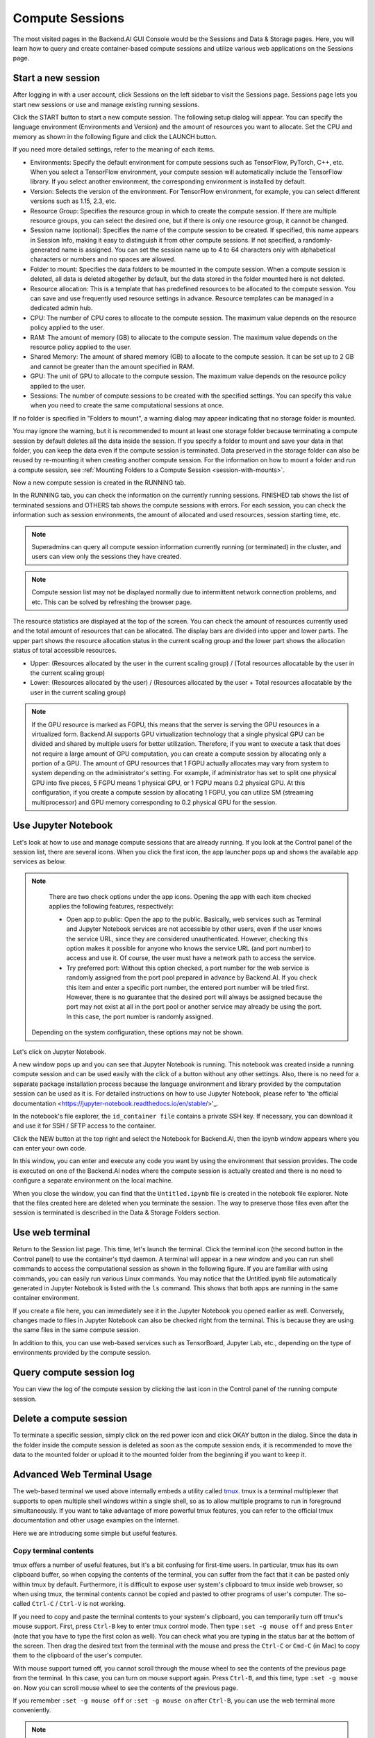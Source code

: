 ================
Compute Sessions
================

The most visited pages in the Backend.AI GUI Console would be the Sessions and
Data & Storage pages. Here, you will learn how to query and
create container-based compute sessions and utilize various web applications on
the Sessions page.

Start a new session
-------------------

After logging in with a user account, click Sessions on the left sidebar to visit the Sessions page. 
Sessions page lets you start new sessions or use and manage existing running sessions. 

.. image:: sessions_page.png

Click the START button to start a new compute session. The following setup
dialog will appear. You can specify the language environment (Environments and
Version) and the amount of resources you want to allocate. Set the CPU and memory as shown in
the following figure and click the LAUNCH button.

.. image:: session_launch_dialog.png
   :width: 350
   :align: center

If you need more detailed settings, refer to the meaning of each items.

* Environments: Specify the default environment for compute sessions such as
  TensorFlow, PyTorch, C++, etc. When you select a TensorFlow environment,
  your compute session will automatically include the TensorFlow library.
  If you select another environment, the corresponding environment is installed
  by default.
* Version: Selects the version of the environment. For TensorFlow
  environment, for example, you can select different versions such as 1.15, 2.3, etc.
* Resource Group: Specifies the resource group in which to create the compute
  session. If there are multiple resource groups, you can select the desired
  one, but if there is only one resource group, it cannot be changed.
* Session name (optional): Specifies the name of the compute session to be
  created. If specified, this name appears in Session Info, making it easy to
  distinguish it from other compute sessions. If not specified, a
  randomly-generated name is assigned. You can set the session name up to 4 to
  64 characters only with alphabetical characters or numbers and no spaces
  are allowed.
* Folder to mount: Specifies the data folders to be mounted in the compute
  session. When a compute session is deleted, all data is deleted
  altogether by default, but the data stored in the folder mounted here is not deleted.
* Resource allocation: This is a template that has predefined resources to be
  allocated to the compute session. You can save and use frequently used
  resource settings in advance. Resource templates can be managed in a dedicated
  admin hub.
* CPU: The number of CPU cores to allocate to the compute session. The maximum
  value depends on the resource policy applied to the user.
* RAM: The amount of memory (GB) to allocate to the compute session. The
  maximum value depends on the resource policy applied to the user.
* Shared Memory: The amount of shared memory (GB) to allocate to the
  compute session. It can be set up to 2 GB and cannot be greater than the
  amount specified in RAM.
* GPU: The unit of GPU to allocate to the compute session. The maximum value
  depends on the resource policy applied to the user.
* Sessions: The number of compute sessions to be created with the specified
  settings. You can specify this value when you need to create the same computational
  sessions at once.

If no folder is specified in "Folders to mount", a warning dialog may
appear indicating that no storage folder is mounted. 

.. image:: no_vfolder_notification_dialog.png
   :width: 350
   :align: center
   :alt: Notification dialog when no storage folder is mounted to the session

You may ignore the warning, but it is recommended to mount 
at least one storage folder because terminating a compute session by
default deletes all the data inside the session. If you specify a folder to mount
and save your data in that folder, you can keep the data even if the compute
session is terminated. Data preserved in the storage folder can also be reused
by re-mounting it when creating another compute session. For the information on how
to mount a folder and run a compute session, see
:ref:`Mounting Folders to a Compute Session <session-with-mounts>`.

Now a new compute session is created in the RUNNING tab. 

.. image:: session_created.png

In the RUNNING tab, you can check the information on the currently running
sessions. FINISHED tab shows the list of terminated sessions and OTHERS tab shows the compute sessions with errors. 
For each session, you can check the information such as session environments, the amount of allocated
and used resources, session starting time, etc.

.. note::
   Superadmins can query all compute session information currently running (or
   terminated) in the cluster, and users can view only the sessions they have
   created.

.. note::
   Compute session list may not be displayed normally due to intermittent
   network connection problems, and etc. This can be solved by refreshing the
   browser page.

.. image:: resource_stat_and_session_list.png

The resource statistics are displayed at the top of the screen. You can check the
amount of resources currently used and the total amount of resources
that can be allocated. The display bars are divided into upper and
lower parts. The upper part shows the resource allocation status in the current
scaling group and the lower part shows the allocation status of total
accessible resources.

* Upper: (Resources allocated by the user in the current scaling group) /
  (Total resources allocatable by the user in the current scaling group)

* Lower: (Resources allocated by the user) / (Resources allocated by the user +
  Total resources allocatable by the user in the current scaling group)

.. note::
   If the GPU resource is marked as FGPU, this means that the server is serving
   the GPU resources in a virtualized form. Backend.AI supports GPU
   virtualization technology that a single physical GPU can be divided and
   shared by multiple users for better utilization. Therefore, if you want to
   execute a task that does not require a large amount of GPU computation, you
   can create a compute session by allocating only a portion of a GPU. The
   amount of GPU resources that 1 FGPU actually allocates may vary from system
   to system depending on the administrator's setting. For example, if
   administrator has set to split one physical GPU into five pieces, 5 FGPU
   means 1 physical GPU, or 1 FGPU means 0.2 physical GPU. At this
   configuration, if you create a compute session by allocating 1 FGPU, you can
   utilize SM (streaming multiprocessor) and GPU memory corresponding to 0.2
   physical GPU for the session.
   

Use Jupyter Notebook
----------------------

Let's look at how to use and manage compute sessions that are already running.
If you look at the Control panel of the session list, there are several icons.
When you click the first icon, the app launcher pops up and shows the available app services as below.

.. image:: app_launch_dialog.png
   :width: 400
   :align: center

.. note::
   There are two check options under the app icons. Opening the app with each item checked
   applies the following features, respectively:

   * Open app to public: Open the app to the public. Basically, web services
     such as Terminal and Jupyter Notebook services are not accessible by
     other users, even if the user knows the service URL, since they are
     considered unauthenticated. However, checking this option makes it possible
     for anyone who knows the service URL (and port number) to access and use it. Of
     course, the user must have a network path to access the service.
   * Try preferred port: Without this option checked, a port number for the web service is randomly
     assigned from the port pool prepared in advance by Backend.AI. 
     If you check this item and enter a specific port number, the entered
     port number will be tried first. However, there is no guarantee that the desired
     port will always be assigned because the port may not exist at all in the port
     pool or another service may already be using the port. In this case, the
     port number is randomly assigned.

  Depending on the system configuration, these options may not be shown.

Let's click on Jupyter Notebook.

.. image:: jupyter_app.png

A new window pops up and you can see that Jupyter Notebook is running. This
notebook was created inside a running compute session and can be used easily
with the click of a button without any other settings. Also, there is no need
for a separate package installation process because the language environment and
library provided by the computation session can be used as it is. For detailed
instructions on how to use Jupyter Notebook, please refer to 'the official
documentation <https://jupyter-notebook.readthedocs.io/en/stable/>'_.

In the notebook's file explorer, the ``id_container file`` contains a private
SSH key. If necessary, you can download it and use it for SSH / SFTP access to
the container.

Click the NEW button at the top right and select the Notebook for Backend.AI,
then the ipynb window appears where you can enter your own code.

.. image:: backendai_notebook_menu.png
   :width: 400
   :align: center

In this window, you can enter and execute any code you want by using the
environment that session provides. The code is executed on one of the
Backend.AI nodes where the compute session is actually created and there is no
need to configure a separate environment on the local machine.

.. image:: notebook_code_execution.png

When you close the window, you can find that the ``Untitled.ipynb`` file is
created in the notebook file explorer. Note that the files created here are
deleted when you terminate the session. The way to preserve those files even
after the session is terminated is described in the Data & Storage Folders section.

.. image:: untitled_ipynb_created.png


Use web terminal
------------

Return to the Session list page. This time, let's launch the terminal. Click the
terminal icon (the second button in the Control panel) to use the container's ttyd daemon. A terminal
will appear in a new window and you can run shell commands to access
the computational session as shown in the following figure. If you are
familiar with using commands, you can easily run various Linux commands. You
may notice that the Untitled.ipynb file automatically generated in Jupyter Notebook
is listed with the ``ls`` command. This shows that both apps are running
in the same container environment.

.. image:: session_terminal.png
   :width: 500
   :align: center

If you create a file here, you can immediately see it in the Jupyter Notebook
you opened earlier as well. Conversely, changes made to files in Jupyter
Notebook can also be checked right from the terminal. This is because they are
using the same files in the same compute session.

In addition to this, you can use web-based services such as TensorBoard, Jupyter
Lab, etc., depending on the type of environments provided by the compute session.


Query compute session log
-------------------------

You can view the log of the compute session by clicking the last icon in the
Control panel of the running compute session.

.. image:: session_log.png
   :width: 500
   :align: center


Delete a compute session
------------------------

To terminate a specific session, simply click on the red power icon and click
OKAY button in the dialog. Since the data in the folder inside the compute
session is deleted as soon as the compute session ends, it is recommended to move the data 
to the mounted folder or upload it to the mounted folder from the beginning if you want to keep it.

.. image:: session_destroy_dialog.png
   :width: 400
   :align: center


Advanced Web Terminal Usage
---------------------------

The web-based terminal we used above internally embeds a utility called
`tmux <https://github.com/tmux/tmux/wiki>`_. tmux is a terminal multiplexer that
supports to open multiple shell windows within a single shell, so as to allow
multiple programs to run in foreground simultaneously. If you want to take
advantage of more powerful tmux features, you can refer to the official tmux
documentation and other usage examples on the Internet.

Here we are introducing some simple but useful features.

Copy terminal contents
~~~~~~~~~~~~~~~~~~~~~~

tmux offers a number of useful features, but it's a bit confusing for first-time
users. In particular, tmux has its own clipboard buffer, so when copying the
contents of the terminal, you can suffer from the fact that it can be pasted
only within tmux by default. Furthermore, it is difficult to expose user
system's clipboard to tmux inside web browser, so when using tmux, the terminal
contents cannot be copied and pasted to other programs of user's computer. The
so-called ``Ctrl-C`` / ``Ctrl-V`` is not working.

If you need to copy and paste the terminal contents to your system's clipboard,
you can temporarily turn off tmux's mouse support. First, press ``Ctrl-B`` key
to enter tmux control mode. Then type ``:set -g mouse off`` and press ``Enter``
(note that you have to type the first colon as well). You can check what you are
typing in the status bar at the bottom of the screen. Then drag the desired text
from the terminal with the mouse and press the ``Ctrl-C`` or ``Cmd-C`` (in Mac)
to copy them to the clipboard of the user's computer.

With mouse support turned off, you cannot scroll through the mouse wheel to see
the contents of the previous page from the terminal. In this case, you can turn
on mouse support again. Press ``Ctrl-B``, and this time, type ``:set -g mouse
on``. Now you can scroll mouse wheel to see the contents of the previous page.

If you remember ``:set -g mouse off`` or ``:set -g mouse on`` after ``Ctrl-B``,
you can use the web terminal more conveniently.

.. note::
   ``Ctrl-B`` is tmux's default control mode key. If you set another control key
   by modifying ``.tmux.conf`` in user home directory, you should press the set
   key combination instead of ``Ctrl-B``.

Checking the terminal history using keyboard
~~~~~~~~~~~~~~~~~~~~~~~~~~~~~~~~~~~~~~~~~~~~

There is also a way to copy the terminal contents and check the previous
contents of the terminal simultaneously. It is to check the previous contents
using the keyboard. Again, click ``Ctrl-B`` first, and then press the ``Page
Up`` and/or ``Page Down`` keys. You can see that you navigate through the
terminal's history with just keyboard. To exit search mode, just press the ``q``
key. With this method, you can check the contents of the terminal history even
when the mouse support is turned off to allow copy and paste.

Spawn multiple shells
~~~~~~~~~~~~~~~~~~~~~

The main advantage of tmux is that you can launch and use multiple shells in one
terminal window. Since seeing is believing, let's press the ``Ctrl-B`` key and
then the ``c``. You can see that the contents of the existing window disappeared
and a new shell environment appeared. Then, did the previous window terminated?
It's not like that. Let's press ``Ctrl-B`` and then ``w``. You can now see the
list of shells currently open on tmux like following image. Here, the shell
starting with ``0:`` is the shell environment you first saw, and the shell
starting with ``1:`` is the one you just created. You can move between shells
using the up/down keys. Place the cursor on the shell ``0:`` and press the Enter
key to select it.

.. image:: tmux_multi_session_pane.png
   :alt: tmux's multiple session management

You can see the shell environment you saw first appears. In this way, you can
use multiple shell environments within a web terminal. To exit or terminate the
current shell, just enter ``exit`` command or press ``Ctrl-B x`` key and then
type ``y``.

In summary:

- ``Ctrl-B c``: create a new tmux shell
- ``Ctrl-B w``: query current tmux shells and move around among them
- ``exit`` or ``Ctrl-B x``: terminate the current shell

Combining the above commands allows you to perform various tasks simultaneously
on multiple shells.
